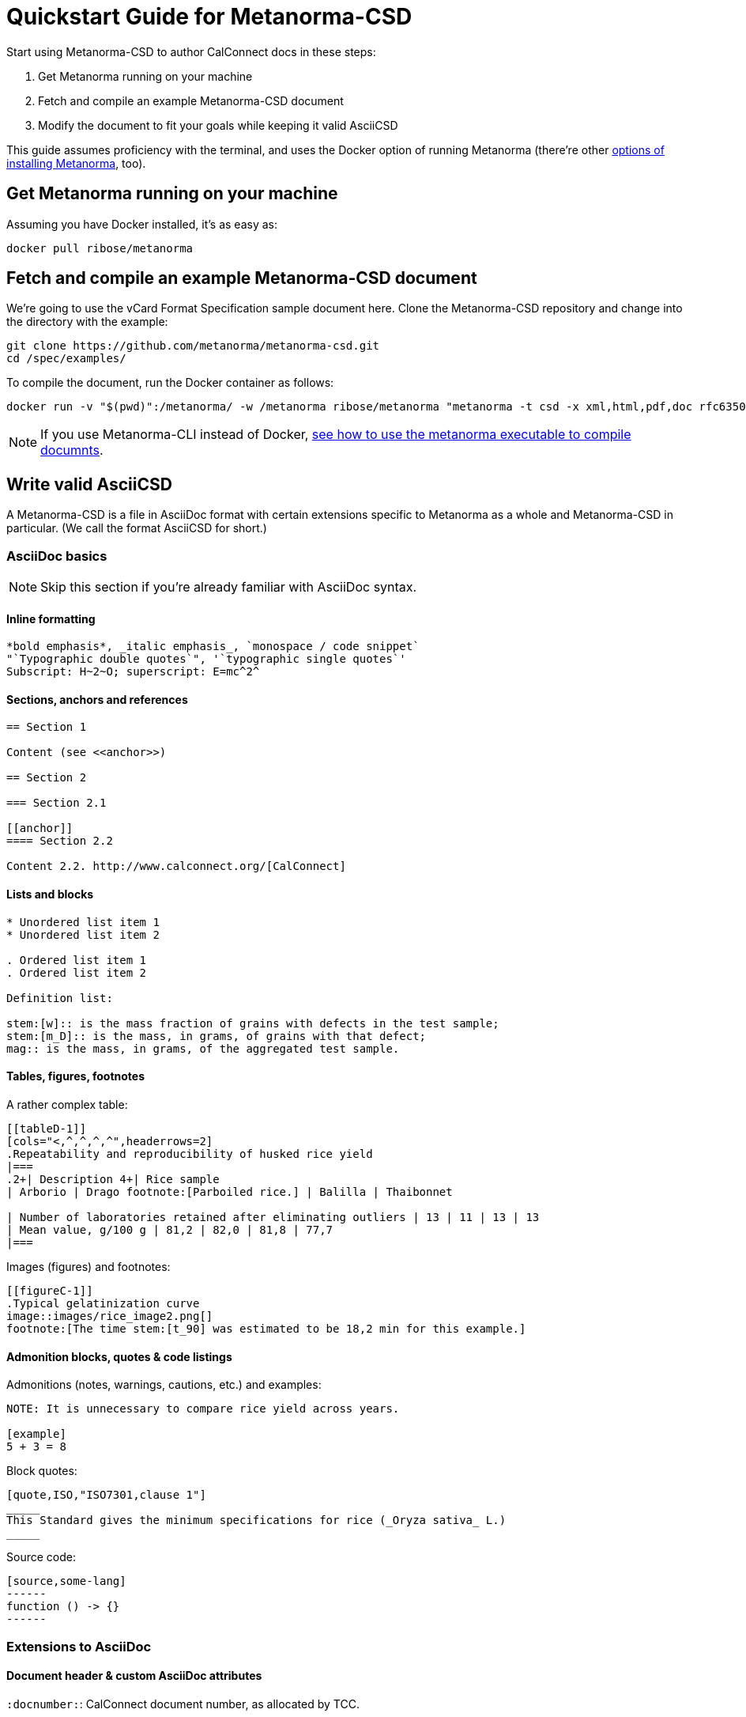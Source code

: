 = Quickstart Guide for Metanorma-CSD

Start using Metanorma-CSD to author CalConnect docs in these steps:

. Get Metanorma running on your machine
. Fetch and compile an example Metanorma-CSD document
. Modify the document to fit your goals while keeping it valid AsciiCSD

This guide assumes proficiency with the terminal,
and uses the Docker option of running Metanorma
(there’re other
https://www.metanorma.com/overview/getting-started/[options of installing Metanorma],
too).


== Get Metanorma running on your machine

Assuming you have Docker installed, it’s as easy as:

[source,console]
--
docker pull ribose/metanorma
--


== Fetch and compile an example Metanorma-CSD document

We’re going to use the vCard Format Specification sample document here.
Clone the Metanorma-CSD repository and change into the directory with the example:

[source,console]
--
git clone https://github.com/metanorma/metanorma-csd.git
cd /spec/examples/
--

To compile the document, run the Docker container as follows:

[source,console]
--
docker run -v "$(pwd)":/metanorma/ -w /metanorma ribose/metanorma "metanorma -t csd -x xml,html,pdf,doc rfc6350.adoc"
--

NOTE: If you use Metanorma-CLI instead of Docker,
http://metanorma.com:4001/software/metanorma-cli/docs/usage/[see how to use the metanorma executable to compile documnts].


== Write valid AsciiCSD

A Metanorma-CSD is a file in AsciiDoc format with certain extensions
specific to Metanorma as a whole and Metanorma-CSD in particular.
(We call the format AsciiCSD for short.)


=== AsciiDoc basics

NOTE: Skip this section if you’re already familiar with AsciiDoc syntax.

==== Inline formatting

[source,asciidoc]
--
*bold emphasis*, _italic emphasis_, `monospace / code snippet`
"`Typographic double quotes`", '`typographic single quotes`'
Subscript: H~2~O; superscript: E=mc^2^
--

==== Sections, anchors and references

[source,asciidoc]
--
== Section 1

Content (see <<anchor>>)

== Section 2

=== Section 2.1

[[anchor]]
==== Section 2.2

Content 2.2. http://www.calconnect.org/[CalConnect]
--

==== Lists and blocks

[source,asciidoc]
--
* Unordered list item 1
* Unordered list item 2

. Ordered list item 1
. Ordered list item 2

Definition list:

stem:[w]:: is the mass fraction of grains with defects in the test sample;
stem:[m_D]:: is the mass, in grams, of grains with that defect;
mag:: is the mass, in grams, of the aggregated test sample.
--

==== Tables, figures, footnotes

A rather complex table:

[source,adoc]
----
[[tableD-1]]
[cols="<,^,^,^,^",headerrows=2]
.Repeatability and reproducibility of husked rice yield
|===
.2+| Description 4+| Rice sample
| Arborio | Drago footnote:[Parboiled rice.] | Balilla | Thaibonnet

| Number of laboratories retained after eliminating outliers | 13 | 11 | 13 | 13
| Mean value, g/100 g | 81,2 | 82,0 | 81,8 | 77,7
|===
----

Images (figures) and footnotes:

[source,adoc]
----
[[figureC-1]]
.Typical gelatinization curve
image::images/rice_image2.png[]
footnote:[The time stem:[t_90] was estimated to be 18,2 min for this example.]
----


==== Admonition blocks, quotes & code listings

Admonitions (notes, warnings, cautions, etc.) and examples:

[source,adoc]
----
NOTE: It is unnecessary to compare rice yield across years.

[example]
5 + 3 = 8
----

Block quotes:

[source,adoc]
----
[quote,ISO,"ISO7301,clause 1"]
_____
This Standard gives the minimum specifications for rice (_Oryza sativa_ L.)
_____
----

Source code:

[source,adoc]
----
[source,some-lang]
------
function () -> {}
------
----


=== Extensions to AsciiDoc

==== Document header & custom AsciiDoc attributes

`:docnumber:`: CalConnect document number, as allocated by TCC.

`:status:`: The status of the document can be one of:

* proposal
* working-draft
* committee-draft
* draft-standard
* final-draft
* published
* withdrawn

`:doctype:`: The type of the document can be one of:

* standard
* directive
* guide
* specification
* report
* amendment
* technical-corrigendum

`:technical-committee:`, `:technical-committee_N:` (where N is a positive integer):
Technical committee; there can be more than one.

`:draft:`: Enables comments in Word and XML.

`:local-cache-only:`: Used with Metanorma under Docker to ensure bibliographic entries
do not get unnecessarily fetched all the time.


==== Foreword & Introduction

Foreword must be put before the first real section/clause (the `==` one).

----
[[foreword]]
.Foreword
The Calendaring and Scheduling Consortium ("`CalConnect`") is global non-profit
organization with the aim to facilitate interoperability of technologies across
user-centric systems and applications...
----

Introduction comes after Foreword and is unnumbered (actually "`0`"):

----
[[introduction]]
:sectnums!:     <== disables display of section number
== Introduction

<<ISO8601>> has been the international standard for date and time representations
and is applied widely, including in the <<RFC5545>> and <<RFC6350>> standards
...

:sectnums:      <== re-enables display of section number
----

NOTE: Some ISO standards display Introduction section numbers (the "`0`") if there are
too many sub-sections.


==== Normative references & bibliography

What is a normative vs informative reference?

* A change to a normative reference requires updating of the document;
* A change to an informative reference should not trigger a change in the document.


Clause 2 must be this:

----
[bibliography]
== Normative references

* [[[ISO3696,ISO 3696]]], _Water for analytical laboratory use -- Test methods_
----

Last section must be this:

----
[bibliography]
== Bibliography

* [[[ISO5609,ISO 5609]]], _Soil for laboratory analysis -- Test methods_
----

NOTE: the Bibliography is identical in usage with the IETF RFC section "`Informative references`".


==== Citations

In a CSD you often want to cite external or internal references.

Internal:
[source,adoc]
----
[[dog-food]]
== Dog food

Dogs love food, not only bones. Mine especially loves eating Oreo's.

== Living with your dog

My dog, Cookie, loves to eat cookies (see <<dog-food>>).

----


External (remember to add the reference!):

[source,adoc]
----
The quality requirements on wheat are described in <<ISO7301>>.

In particular, those for bread wheat (T. aestivum) are given in
<<ISO7301,clause=5.6>>.
----


==== Terms and definitions

This must be clause 3.

[source,adoc]
----
[[tda]]                      <= anchor if you want it
[source=ISO8601-1]           <= allows inheriting terms and definitions from
another document
== Terms, definitions, symbols and abbreviations   <= can combine T&D and S&A

=== Terms and definitions    <= the real T&D clause

[[term-explicit]]            <= anchor if you want it
==== explicit form           <= term item

date and time representation that uses designator symbols to delimit
time scale components
----


==== Term entry in T&D

The structure is strict; the following illustrates the complete structure of a term entry.

In the term source (`[.source]`), all content after the reference and the "`comma`" is about "`modifications`" to the original definition.

[source,adoc]
----
[[paddy]]                  <= anchor
=== paddy                  <= term
alt:[paddy rice]           <= alternative term
alt:[rough rice]           <= second alternative
deprecated:[cargo rice]    <= deprecated term
domain:[rice]              <= domain

rice retaining its husk after threshing  <= definition

[example]              <= example
Foreign seeds, husks, bran, sand, dust.

NOTE: The starch of waxy rice consists almost entirely of amylopectin. <= note

[.source]
<<ISO7301,section 3.2>>, The term "cargo rice" is shown as deprecated, <= source
and Note 1 to entry is not included here.
----


==== Term entry sourced from IEC Electropedia (IEV)

In the `[.source]`, a termbase such as the IEC Electropedia ("`IEV`") can be used, such as:

[source,adoc]
----
[.source]
<<IEV,clause "113-01-01">>, the term "space-time" is further explained
in a new Note 2 to entry.
----

References to the specific IEC 60500 documents (where IEV terms came
from) are automatically added to the Bibliography.


==== Annex

Annexes have to be placed before the "`Bibliography`".

[source,adoc]
----
[[AnnexA]]
[appendix,subtype=informative]
== Example date and time expressions, and representations
...
----


== Where next?

* https://www.metanorma.com/overview/[Learn more about Metanorma]
